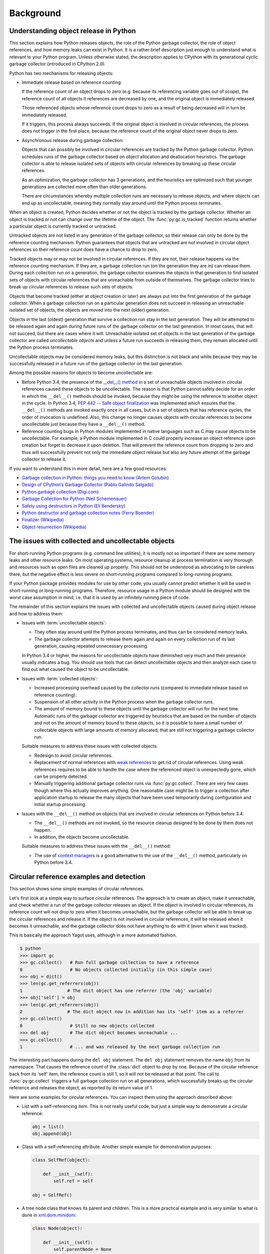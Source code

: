 
.. _`Background`:

Background
==========


.. _`Understanding object release in Python`:

Understanding object release in Python
--------------------------------------

This section explains how Python releases objects, the role of the Python
garbage collector, the role of object references, and how memory leaks can
exist in Python. It is a rather brief description just enough to understand
what is relevant to your Python program.
Unless otherwise stated, the description applies to CPython with its
generational cyclic garbage collector (introduced in CPython 2.0).

Python has two mechanisms for releasing objects:

* Immediate release based on reference counting:

  If the reference count of an object drops to zero (e.g. because its
  referencing variable goes out of scope), the reference count of all objects
  it references are decreased by one, and the original object is immediately
  released.

  Those referenced objects whose reference count drops to zero as a result of
  being decreased will in turn be immediately released.

  If it triggers, this process always succeeds. If the original object is
  involved in circular references, the process does not trigger in the first
  place, because the reference count of the original object never drops to zero.

* Asynchronous release during garbage collection:

  Objects that can possibly be involved in circular references are tracked by
  the Python garbage collector. Python schedules runs of the garbage collector
  based on object allocation and deallocation heuristics. The garbage collector
  is able to release isolated sets of objects with circular references by
  breaking up these circular references.

  As an optimization, the garbage collector has 3 generations, and the
  heuristics are optimized such that younger generations are collected more
  often than older generations.

  There are circumstances whereby multiple collection runs are necessary to
  release objects, and where objects can end up as uncollectable, meaning they
  normally stay around until the Python process terminates.

When an object is created, Python decides whether or not the object is tracked
by the garbage collector. Whether an object is tracked or not can change over
the lifetime of the object. The :func:`py:gc.is_tracked` function returns
whether a particular object is currently tracked or untracked.

Untracked objects are not listed in any generation of the garbage collector,
so their release can only be done by the reference counting mechanism.
Python guarantees that objects that are untracked are not involved in circular
object references so their reference count does have a chance to drop to zero.

Tracked objects may or may not be involved in circular references. If they are
not, their release happens via the reference counting mechanism. If they are,
a garbage collection run (on the generation they are in) can release them.
During each collection run on a generation, the garbage collector examines the
objects in that generation to find isolated sets of objects with circular
references that are unreachable from outside of themselves. The garbage
collector tries to break up circular references to release such sets of objects.

Objects that become tracked (either at object creation or later) are always put
into the first generation of the garbage collector. When a garbage collection
run on a particular generation does not succeed in releasing an unreachable
isolated set of objects, the objects are moved into the next (older) generation.

Objects in the last (oldest) generation that survive a collection run stay in
the last generation. They will be attempted to be released again and again
during future runs of the garbage collector on the last generation. In most
cases, that will not succeed, but there are cases where it will. Unreachable
isolated set of objects in the last generation of the garbage collector are
called *uncollectable objects* and unless a future run succeeds in releasing
them, they remain allocated until the Python process terminates.

Uncollectable objects may be considered memory leaks, but this distinction is
not black and white because they may be successfully released in a future run
of the garbage collector on the last generation.

Among the possible reasons for objects to become uncollectable are:

* Before Python 3.4, the presence of the
  `__del__() method <https://docs.python.org/3/reference/datamodel.html>`_
  in a set of unreachable objects involved in circular references caused these
  objects to be uncollectable.
  The reason is that Python cannot safely decide for an order in which the
  ``__del__()`` methods should be invoked, because they might be using the
  reference to another object in the cycle. In Python 3.4,
  `PEP 442 -- Safe object finalization <https://www.python.org/dev/peps/pep-0442/>`_
  was implemented which ensures that the ``__del__()`` methods are invoked
  exactly once in all cases, but in a set of objects that has reference cycles,
  the order of invocation is undefined. Also, this change no longer causes
  objects with circular references to become uncollectable just because they
  have a ``__del__()`` method.

* Reference counting bugs in Python modules implemented in native languages
  such as C may cause objects to be uncollectable. For example, a Python module
  implemented in C could properly increase an object reference upon creation but
  forget to decrease it upon deletion. That will prevent the reference count
  from dropping to zero and thus will successfully prevent not only the
  immediate object release but also any future attempt of the garbage collector
  to release it.

If you want to understand this in more detail, here are a few good resources:

- `Garbage collection in Python: things you need to know (Artem Golubin) <https://rushter.com/blog/python-garbage-collector/>`_
- `Design of CPython’s Garbage Collector (Pablo Galindo Salgado) <https://devguide.python.org/garbage_collector/>`_
- `Python garbage collection (Digi.com) <https://www.digi.com/resources/documentation/digidocs/90001537/references/r_python_garbage_coll.htm>`_
- `Garbage Collection for Python (Neil Schemenauer) <http://arctrix.com/nas/python/gc/>`_
- `Safely using destructors in Python (Eli Bendersky) <https://eli.thegreenplace.net/2009/06/12/safely-using-destructors-in-python>`_
- `Python destructor and garbage collection notes (Ferry Boender) <https://www.electricmonk.nl/log/2008/07/07/python-destructor-and-garbage-collection-notes/>`_
- `Finalizer (Wikipedia) <https://en.wikipedia.org/wiki/Finalizer>`_
- `Object resurrection (Wikipedia) <https://en.wikipedia.org/wiki/Object_resurrection>`_


.. _`The issues with collected and uncollectable objects`:

The issues with collected and uncollectable objects
---------------------------------------------------

For short-running Python programs (e.g. command line utilities), it is mostly
not so important if there are some memory leaks and other resource leaks. On
most operating systems, resource cleanup at process termination is very thorough
and resources such as open files are cleaned up properly. This should not be
understood as advocating to be careless there, but the negative effect is less
severe on short-running programs compared to long-running programs.

If your Python package provides modules for use by other code, you usually
cannot predict whether it will be used in short-running or long-running
programs. Therefore, resource usage in a Python module should be designed with
the worst case assumption in mind, i.e. that it is used by an infinitely running
piece of code.

The remainder of this section explains the issues with collected and
uncollectable objects caused during object release and how to address them:

* Issues with :term:`uncollectable objects`:

  - They often stay around until the Python process terminates, and thus can be
    considered memory leaks.

  - The garbage collector attempts to release them again and again on every
    collection run of its last generation, causing repeated unnecessary
    processing.

  In Python 3.4 or higher, the reasons for uncollectable objects have diminished
  very much and their presence usually indicates a bug. You should use tools
  that can detect uncollectable objects and then analyze each case to find out
  what caused the object to be uncollectable.

* Issues with :term:`collected objects`:

  - Increased processing overhead caused by the collector runs (compared to
    immediate release based on reference counting).

  - Suspension of all other activity in the Python process when the garbage
    collector runs.

  - The amount of memory bound to these objects until the garbage collector
    will run for the next time. Automatic runs of the garbage collector are
    triggered by heuristics that are based on the number of objects and not on
    the amount of memory bound to these objects, so it is possible to have
    a small number of collectable objects with large amounts of memory
    allocated, that are still not triggering a garbage collector run.

  Suitable measures to address these issues with collected objects:

  - Redesign to avoid circular references.

  - Replacement of normal references with
    `weak references <https://docs.python.org/3/library/weakref.html>`_ to
    get rid of circular references. Using weak references requires to be able
    to handle the case where the referenced object is unexpectedly gone, which
    can be properly detected.

  - Manually triggering additional garbage collector runs via
    :func:`py:gc.collect`. There are very few cases though where this actually
    improves anything. One reasonable case might be to trigger a collection
    after application startup to release the many objects that have been used
    temporarily during configuration and initial startup processing.

* Issues with the ``__del__()`` method on objects that are involved in circular
  references on Python before 3.4:

  - The ``__del__()`` methods are not invoked, so the resource cleanup
    designed to be done by them does not happen.

  - In addition, the objects become uncollectable.

  Suitable measures to address these issues with the ``__del__()`` method:

  - The use of
    `context managers <https://docs.python.org/3/library/stdtypes.html#typecontextmanager>`_
    is a good alternative to the use of the ``__del__()`` method, particularly
    on Python before 3.4.


.. _`Circular reference examples and detection`:

Circular reference examples and detection
-----------------------------------------

This section shows some simple examples of circular references.

Let's first look at a simple way to surface circular references. The
approach is to create an object, make it unreachable, and check whether a run
of the garbage collector releases an object. If the object is involved in
circular references, its reference count will not drop to zero when it becomes
unreachable, but the garbage collector will be able to break up the circular
references and release it. If the object is not involved in circular references,
it will be released when it becomes it unreachable, and the garbage collector
does not have anything to do with it (even when it was tracked).

This is basically the approach Yagot uses, although in a more automated fashion.

.. code-block:: text

    $ python
    >>> import gc
    >>> gc.collect()   # Run full garbage collection to have a reference
    0                  # No objects collected initially (in this simple case)
    >>> obj = dict()
    >>> len(gc.get_referrers(obj))
    1                 # The dict object has one referrer (the 'obj' variable)
    >>> obj['self'] = obj
    >>> len(gc.get_referrers(obj))
    2                 # The dict object now in addition has its 'self' item as a referrer
    >>> gc.collect()
    0                  # Still no new objects collected
    >>> del obj        # The dict object becomes unreachable ...
    >>> gc.collect()
    1                  # ... and was released by the next garbage collection run

The interesting part happens during the ``del obj`` statement. The ``del obj``
statement removes the name ``obj`` from its namespace. That causes the reference
count of the :class:`dict` object to drop by one. Because of the circular
reference back from its 'self' item, the reference count is still 1, so it will
not be released at that point. The call to :func:`py:gc.collect` triggers a full
garbage collection run on all generations, which successfully breaks up the
circular reference and releases the object, as reported by its return value
of 1.

Here are some examples for circular references. You can inspect them using
the approach described above:

* List with a self-referencing item. This is not really useful code,
  but just a simple way to demonstrate a circular reference:

  .. code-block:: python

      obj = list()
      obj.append(obj)

* Class with a self-referencing attribute. Another simple example for
  demonstration purposes:

  .. code-block:: python

      class SelfRef(object):

          def __init__(self):
              self.ref = self

      obj = SelfRef()

* A tree node class that knows its parent and children. This is a more practical
  example and is very similar to what is done in
  `xml.dom.minidom <https://docs.python.org/3/library/xml.dom.minidom.html>`_:

  .. code-block:: python

      class Node(object):

          def __init__(self):
              self.parentNode = None
              self.childNodes = []

          def appendChild(self, node):
              node.parentNode = self
              self.childNodes.append(node)

      obj = Node()
      obj.appendChild(Node())


.. _`Tools`:

Tools
-----

This section lists some tools that can be used to detect memory leaks, garbage
objects, and memory usage in Python.

**TODO: Write section**
